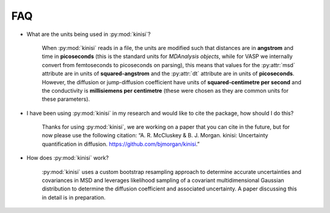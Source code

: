 FAQ
===

- What are the units being used in :py:mod:`kinisi`?

    When :py:mod:`kinisi` reads in a file, the units are modified such that distances are in **angstrom** and time in **picoseconds** (this is the standard units for `MDAnalysis objects`, while for VASP we internally convert from femtoseconds to picoseconds on parsing), this means that values for the :py:attr:`msd` attribute are in units of **squared-angstrom** and the :py:attr:`dt` attribute are in units of **picoseconds**. However, the diffusion or jump-diffusion coefficient have units of **squared-centimetre per second** and the conductivity is **millisiemens per centimetre** (these were chosen as they are common units for these parameters). 

- I have been using :py:mod:`kinisi` in my research and would like to cite the package, how should I do this?

    Thanks for using :py:mod:`kinisi`, we are working on a paper that you can cite in the future, but for now please use the following citation: “A. R. McCluskey & B. J. Morgan. kinisi: Uncertainty quantification in diffusion. https://github.com/bjmorgan/kinisi.”
    
- How does :py:mod:`kinisi` work?

    :py:mod:`kinisi` uses a custom bootstrap resampling approach to determine accurate uncertainties and covariances in MSD and leverages likelihood sampling of a covariant multidimensional Gaussian distribution to determine the diffusion coefficient and associated uncertainty. A paper discussing this in detail is in preparation.


.. _MDAnalysis objects: https://docs.mdanalysis.org/1.1.1/documentation_pages/units.html